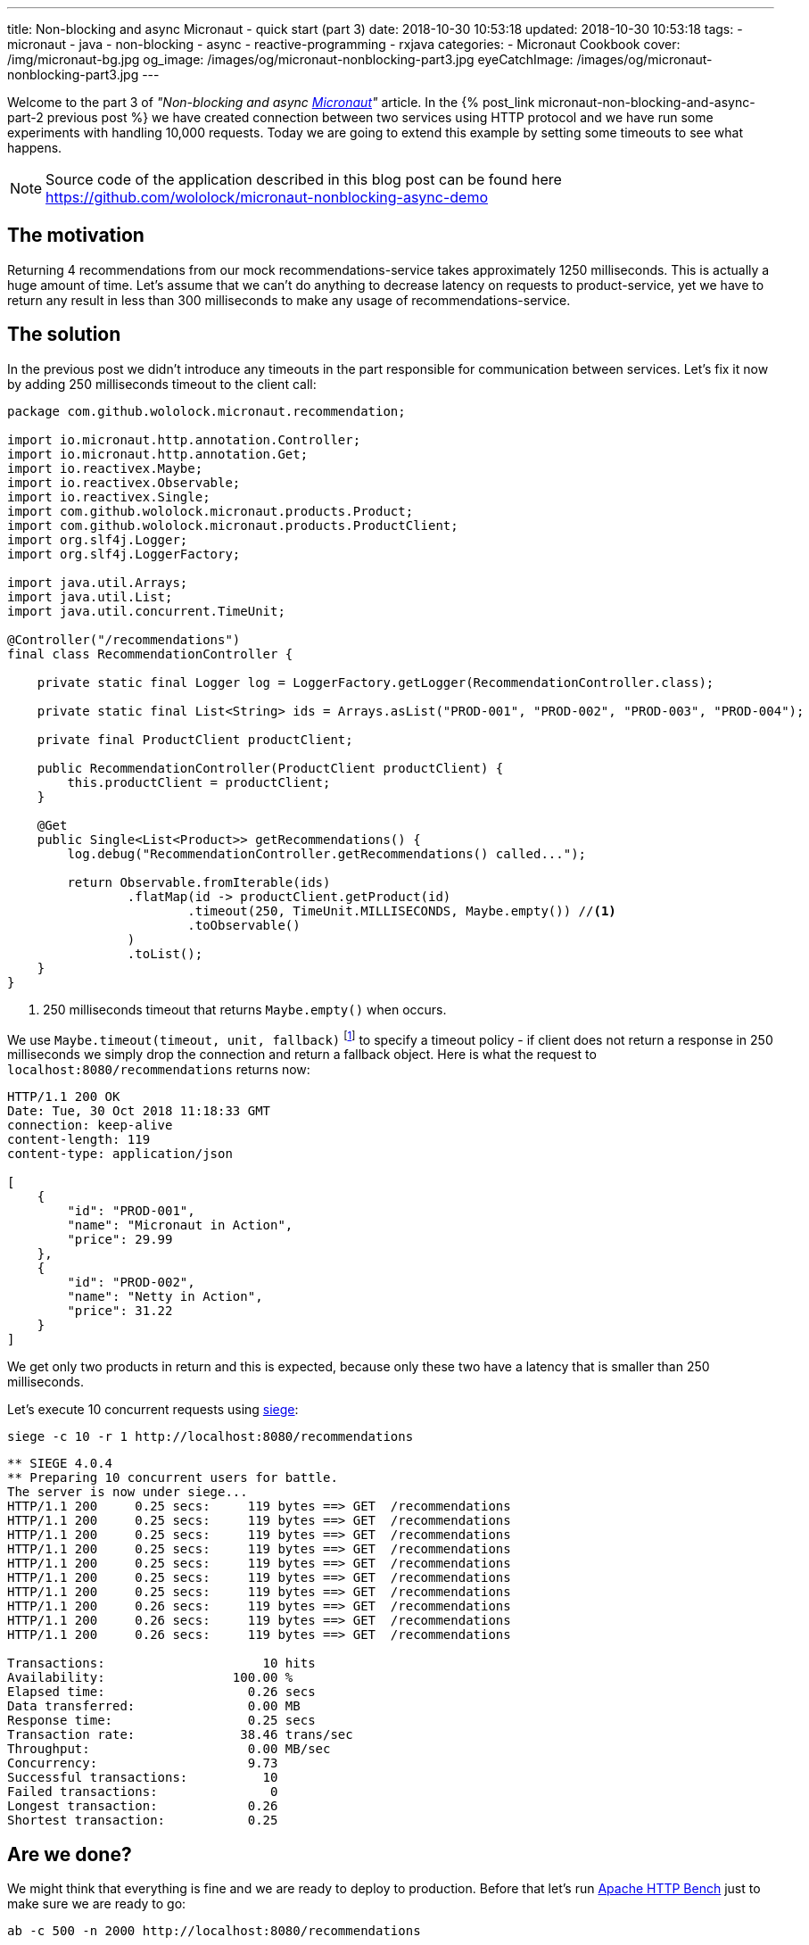 ---
title: Non-blocking and async Micronaut - quick start (part 3)
date: 2018-10-30 10:53:18
updated: 2018-10-30 10:53:18
tags:
    - micronaut
    - java
    - non-blocking
    - async
    - reactive-programming
    - rxjava
categories:
    - Micronaut Cookbook
cover: /img/micronaut-bg.jpg
og_image: /images/og/micronaut-nonblocking-part3.jpg
eyeCatchImage: /images/og/micronaut-nonblocking-part3.jpg
---

Welcome to the part 3 of _"Non-blocking and async http://micronaut.io[Micronaut]"_ article. In the +++{% post_link micronaut-non-blocking-and-async-part-2 previous post %}+++
we have created connection between two services using HTTP protocol and we have run some experiments with handling
10,000 requests. Today we are going to extend this example by setting some timeouts to see what happens.

++++
<!-- more -->
++++

NOTE: Source code of the application described in this blog post can be found here https://github.com/wololock/micronaut-nonblocking-async-demo

== The motivation

Returning 4 recommendations from our mock recommendations-service takes approximately 1250&nbsp;milliseconds. This is
actually a huge amount of time. Let's assume that we can't do anything to decrease latency on requests to product-service,
yet we have to return any result in less than 300&nbsp;milliseconds to make any usage of recommendations-service.

== The solution

In the previous post we didn't introduce any timeouts in the part responsible for communication between services.
Let's fix it now by adding 250 milliseconds timeout to the client call:

[source,java]
----
package com.github.wololock.micronaut.recommendation;

import io.micronaut.http.annotation.Controller;
import io.micronaut.http.annotation.Get;
import io.reactivex.Maybe;
import io.reactivex.Observable;
import io.reactivex.Single;
import com.github.wololock.micronaut.products.Product;
import com.github.wololock.micronaut.products.ProductClient;
import org.slf4j.Logger;
import org.slf4j.LoggerFactory;

import java.util.Arrays;
import java.util.List;
import java.util.concurrent.TimeUnit;

@Controller("/recommendations")
final class RecommendationController {

    private static final Logger log = LoggerFactory.getLogger(RecommendationController.class);

    private static final List<String> ids = Arrays.asList("PROD-001", "PROD-002", "PROD-003", "PROD-004");

    private final ProductClient productClient;

    public RecommendationController(ProductClient productClient) {
        this.productClient = productClient;
    }

    @Get
    public Single<List<Product>> getRecommendations() {
        log.debug("RecommendationController.getRecommendations() called...");

        return Observable.fromIterable(ids)
                .flatMap(id -> productClient.getProduct(id)
                        .timeout(250, TimeUnit.MILLISECONDS, Maybe.empty()) //<1>
                        .toObservable()
                )
                .toList();
    }
}
----
<1> 250 milliseconds timeout that returns `Maybe.empty()` when occurs.

We use `Maybe.timeout(timeout, unit, fallback)` footnote:[http://reactivex.io/RxJava/javadoc/io/reactivex/Maybe.html#timeout-long-java.util.concurrent.TimeUnit-io.reactivex.MaybeSource-]
to specify a timeout policy - if client does not return a response in 250 milliseconds we simply drop the connection
and return a fallback object. Here is what the request to `localhost:8080/recommendations` returns now:

[source,http]
----
HTTP/1.1 200 OK
Date: Tue, 30 Oct 2018 11:18:33 GMT
connection: keep-alive
content-length: 119
content-type: application/json

[
    {
        "id": "PROD-001",
        "name": "Micronaut in Action",
        "price": 29.99
    },
    {
        "id": "PROD-002",
        "name": "Netty in Action",
        "price": 31.22
    }
]
----

We get only two products in return and this is expected, because only these two have a latency that is smaller than
250 milliseconds.

Let's execute 10 concurrent requests using https://github.com/JoeDog/siege[siege]:

[source,bash]
----
siege -c 10 -r 1 http://localhost:8080/recommendations
----

[source,text]
----
** SIEGE 4.0.4
** Preparing 10 concurrent users for battle.
The server is now under siege...
HTTP/1.1 200     0.25 secs:     119 bytes ==> GET  /recommendations
HTTP/1.1 200     0.25 secs:     119 bytes ==> GET  /recommendations
HTTP/1.1 200     0.25 secs:     119 bytes ==> GET  /recommendations
HTTP/1.1 200     0.25 secs:     119 bytes ==> GET  /recommendations
HTTP/1.1 200     0.25 secs:     119 bytes ==> GET  /recommendations
HTTP/1.1 200     0.25 secs:     119 bytes ==> GET  /recommendations
HTTP/1.1 200     0.25 secs:     119 bytes ==> GET  /recommendations
HTTP/1.1 200     0.26 secs:     119 bytes ==> GET  /recommendations
HTTP/1.1 200     0.26 secs:     119 bytes ==> GET  /recommendations
HTTP/1.1 200     0.26 secs:     119 bytes ==> GET  /recommendations

Transactions:		          10 hits
Availability:		      100.00 %
Elapsed time:		        0.26 secs
Data transferred:	        0.00 MB
Response time:		        0.25 secs
Transaction rate:	       38.46 trans/sec
Throughput:		        0.00 MB/sec
Concurrency:		        9.73
Successful transactions:          10
Failed transactions:	           0
Longest transaction:	        0.26
Shortest transaction:	        0.25
----

== Are we done?

We might think that everything is fine and we are ready to deploy to production. Before that let's run
https://httpd.apache.org/docs/2.4/programs/ab.html[Apache HTTP Bench] just to make sure we are ready to go:

[source,bash]
----
ab -c 500 -n 2000 http://localhost:8080/recommendations
----

500 concurrent requests, 2,000 in total. The result:

[source,plain]
----
Server Software:
Server Hostname:        localhost
Server Port:            8080

Document Path:          /recommendations
Document Length:        119 bytes

Concurrency Level:      500
Time taken for tests:   5.312 seconds
Complete requests:      2000
Failed requests:        1570
   (Connect: 0, Receive: 0, Length: 1570, Exceptions: 0)
Non-2xx responses:      146
Total transferred:      339669 bytes
HTML transferred:       83586 bytes
Requests per second:    376.49 [#/sec] (mean)
Time per request:       1328.058 [ms] (mean)
Time per request:       2.656 [ms] (mean, across all concurrent requests)
Transfer rate:          62.44 [Kbytes/sec] received

Connection Times (ms)
              min  mean[+/-sd] median   max
Connect:        0  544 514.3   1005    1068
Processing:   255  546 200.3    545    1236
Waiting:      251  546 200.3    545    1236
Total:        281 1090 455.2   1290    1772

Percentage of the requests served within a certain time (ms)
  50%   1290
  66%   1400
  75%   1467
  80%   1501
  90%   1652
  95%   1733
  98%   1755
  99%   1764
 100%   1772 (longest request)
----

Apache Bench revealed that we have a huge problem with handling 500 concurrent requests - median 1290 milliseconds when
we drop connection after 250 ms timeout is not something we would expect here. It also shows that 1570 from 2000 requests
were marked as failed based on the content length - it means that some requests returned a response with two products, some
with just a single product, and there were most probably some requests with empty result.

Let's run one more experiment, but this time with 200 concurrent requests and let's take a look at the result `ab` produced:

[source,plain]
----
Server Software:
Server Hostname:        localhost
Server Port:            8080

Document Path:          /recommendations
Document Length:        119 bytes

Concurrency Level:      200
Time taken for tests:   3.073 seconds
Complete requests:      2000
Failed requests:        280
   (Connect: 0, Receive: 0, Length: 280, Exceptions: 0)
Total transferred:      477760 bytes
HTML transferred:       222040 bytes
Requests per second:    650.91 [#/sec] (mean)
Time per request:       307.261 [ms] (mean)
Time per request:       1.536 [ms] (mean, across all concurrent requests)
Transfer rate:          151.85 [Kbytes/sec] received

Connection Times (ms)
              min  mean[+/-sd] median   max
Connect:        0    1   2.3      0      15
Processing:   251  269  20.4    261     349
Waiting:      251  269  20.4    261     349
Total:        251  270  21.1    262     352

Percentage of the requests served within a certain time (ms)
  50%    262
  66%    271
  75%    277
  80%    281
  90%    304
  95%    319
  98%    335
  99%    344
 100%    352 (longest request)
----

A smaller concurrent connections number produced much better result - median 262 ms and only 280 failed requests (based
on the content length). Why such a huge difference? Well, we need to be aware of one important thing. Even if we drop
client connection after 250 ms timeout, the server is still processing all requests executed to product-service. It means
that when server receives 500 concurrent requests to `localhost:8080/recommendations` it processes 1,000 requests that
are never returned back to the client. It total it gives us 4,000 orphan requests, which allocate resources, consume them
and return back to the even-loop, but never get back to the caller.

== Any solution?

There is no simple solution to this kind of problems. It shows the importance of a proper application monitoring. If we
only monitor client requests success rate we would notice, that PROD-003 and PROD-004 products never return to the client.
Maybe it is a good reason to drop recommending these products? Let's see what happens if we recommend only first two products?

For 500 concurrent requests we get:

[source,plain]
----
Concurrency Level:      500
Time taken for tests:   1.667 seconds
Complete requests:      2000
Failed requests:        948
   (Connect: 0, Receive: 0, Length: 948, Exceptions: 0)
Total transferred:      403820 bytes
HTML transferred:       149371 bytes
Requests per second:    1200.07 [#/sec] (mean)
Time per request:       416.641 [ms] (mean)
Time per request:       0.833 [ms] (mean, across all concurrent requests)
Transfer rate:          236.63 [Kbytes/sec] received

Connection Times (ms)
              min  mean[+/-sd] median   max
Connect:        0    3   5.0      0      19
Processing:   212  328  44.3    320     416
Waiting:      193  328  44.3    320     416
Total:        212  331  44.3    326     416

Percentage of the requests served within a certain time (ms)
  50%    326
  66%    347
  75%    357
  80%    372
  90%    399
  95%    409
  98%    413
  99%    415
 100%    416 (longest request)

----

For 200 concurrent requests we get:

[source,plain]
----
Concurrency Level:      200
Time taken for tests:   2.613 seconds
Complete requests:      2000
Failed requests:        0
Total transferred:      494000 bytes
HTML transferred:       238000 bytes
Requests per second:    765.26 [#/sec] (mean)
Time per request:       261.349 [ms] (mean)
Time per request:       1.307 [ms] (mean, across all concurrent requests)
Transfer rate:          184.59 [Kbytes/sec] received

Connection Times (ms)
              min  mean[+/-sd] median   max
Connect:        0    1   2.3      0      15
Processing:   191  231  27.9    225     279
Waiting:      191  231  28.0    225     279
Total:        191  231  28.6    225     282

Percentage of the requests served within a certain time (ms)
  50%    225
  66%    252
  75%    262
  80%    265
  90%    270
  95%    274
  98%    279
  99%    280
 100%    282 (longest request)
----

It's still far from the best results, however 200 concurrent requests produce almost ideal results. With 500 we still see
that application has some difficulties and hits timeouts for PROD-002 in some cases. But this is not a bulletproof benchmark
and we are only experimenting to see the order of magnitude.

== Conclusion

And that's it, we finally reached the end of 3 part article on quick start to non-blocking and async processing in Micronaut.
I hope you have enjoyed it and you've learned something useful during this journey. If you are looking for more - let's
stay in touch. More Micronaut articles are coming soon!